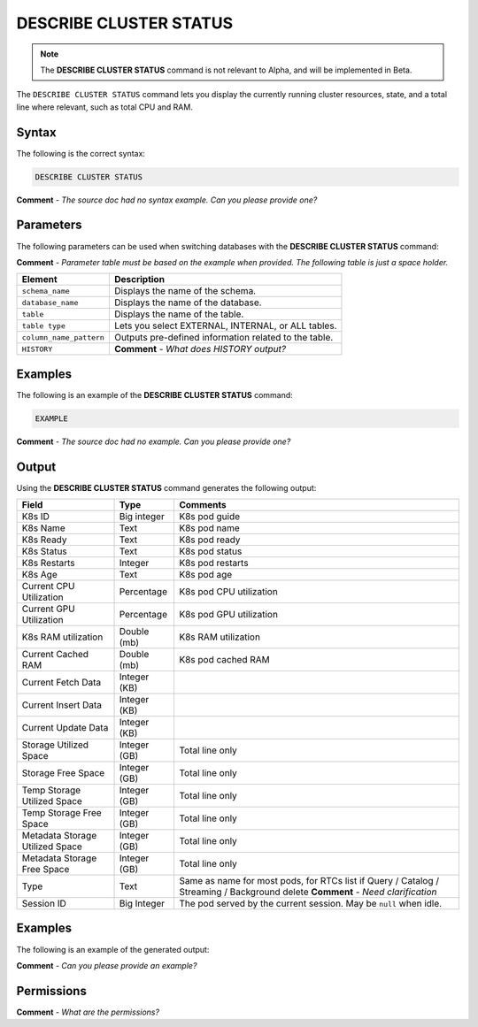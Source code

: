 .. _describe_cluster_status:

*****************
DESCRIBE CLUSTER STATUS
*****************
.. note::  The **DESCRIBE CLUSTER STATUS** command is not relevant to Alpha, and will be implemented in Beta.

The ``DESCRIBE CLUSTER STATUS`` command lets you display the currently running cluster resources, state, and a total line where relevant, such as total CPU and RAM.

Syntax
==========
The following is the correct syntax:

.. code-block:: postgres

   DESCRIBE CLUSTER STATUS
   
**Comment** - *The source doc had no syntax example. Can you please provide one?*

Parameters
============
The following parameters can be used when switching databases with the **DESCRIBE CLUSTER STATUS** command:

**Comment** - *Parameter table must be based on the example when provided. The following table is just a space holder.*

.. list-table:: 
   :widths: auto
   :header-rows: 1
   
   * - Element
     - Description
   * - ``schema_name``
     - Displays the name of the schema.
   * - ``database_name``
     - Displays the name of the database.
   * - ``table``
     - Displays the name of the table.
   * - ``table type``
     - Lets you select EXTERNAL, INTERNAL, or ALL tables.
   * - ``column_name_pattern``
     - Outputs pre-defined information related to the table.
   * - ``HISTORY``
     - **Comment** - *What does HISTORY output?*
	 
Examples
==============
The following is an example of the **DESCRIBE CLUSTER STATUS** command:

.. code-block:: postgres

   EXAMPLE
   
**Comment** - *The source doc had no example. Can you please provide one?*
	 
Output
=============
Using the **DESCRIBE CLUSTER STATUS** command generates the following output:

.. list-table:: 
   :widths: auto
   :header-rows: 1
   
   * - Field
     - Type
     - Comments
   * - K8s ID
     - Big integer
     - K8s pod guide
   * - K8s Name
     - Text
     - K8s pod name
   * - K8s Ready
     - Text
     - K8s pod ready
   * - K8s Status
     - Text
     - K8s pod status
   * - K8s Restarts
     - Integer
     - K8s pod restarts
   * - K8s Age
     - Text
     - K8s pod age
   * - Current CPU Utilization
     - Percentage
     - K8s pod CPU utilization
   * - Current GPU Utilization
     - Percentage
     - K8s pod GPU utilization
   * - K8s RAM utilization
     - Double (mb)
     - K8s RAM utilization
   * - Current Cached RAM
     - Double (mb)
     - K8s pod cached RAM
   * - Current Fetch Data
     - Integer (KB)
     - 
   * - Current Insert Data
     - Integer (KB)
     - 
   * - Current Update Data
     - Integer (KB)
     - 
   * - Storage Utilized Space
     - Integer (GB)
     - Total line only
   * - Storage Free Space 
     - Integer (GB)
     - Total line only
   * - Temp Storage Utilized Space
     - Integer (GB)
     - Total line only
   * - Temp Storage Free Space
     - Integer (GB)
     - Total line only
   * - Metadata Storage Utilized Space
     - Integer (GB)
     - Total line only
   * - Metadata Storage Free Space
     - Integer (GB)
     - Total line only
   * - Type
     - Text
     - Same as name for most pods, for RTCs list if Query / Catalog / Streaming / Background delete **Comment** - *Need clarification*
   * - Session ID
     - Big Integer
     - The pod served by the current session. May be ``null`` when idle.
     
Examples
===========
The following is an example of the generated output:

**Comment** - *Can you please provide an example?*

Permissions
=============
**Comment** - *What are the permissions?*